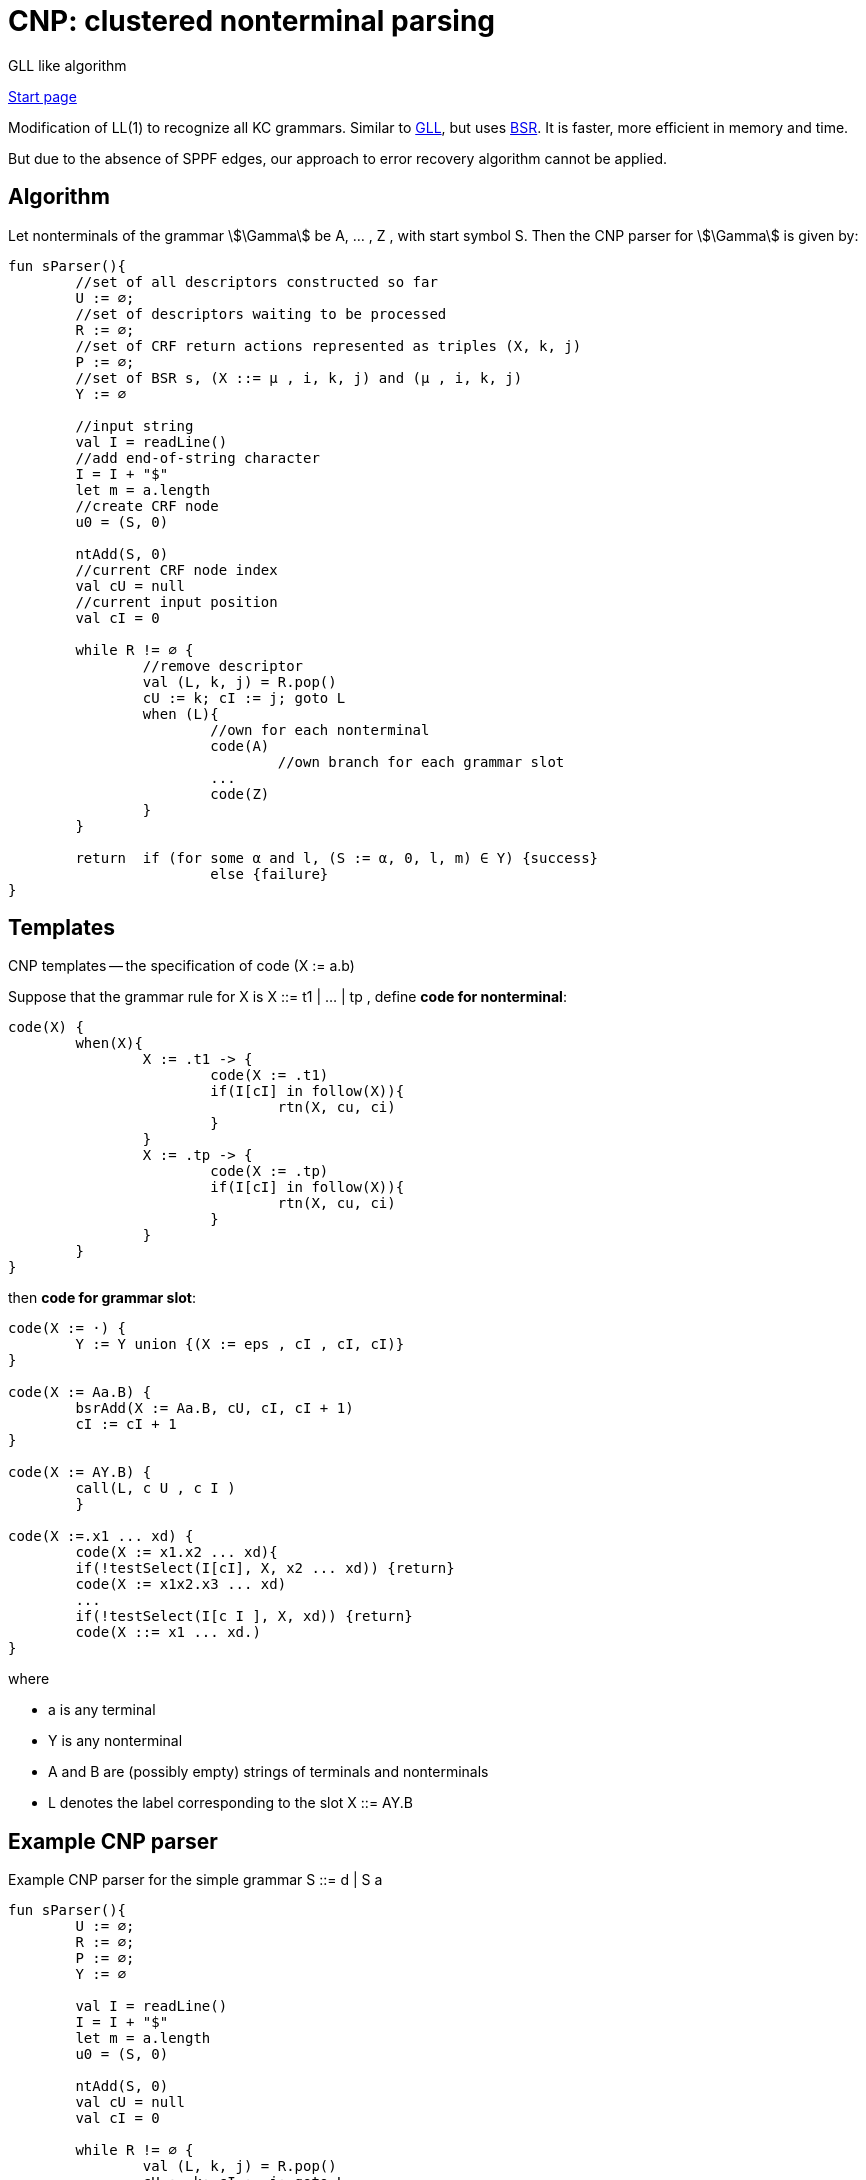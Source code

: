 :stem: asciimath

= CNP: clustered nonterminal parsing
GLL like algorithm

https://bachisheo.github.io/Parsers-Overview[Start page]


Modification of LL(1) to recognize all KC grammars. Similar to https://bachisheo.github.io/Parsers-Overview/gll[GLL], but uses https://bachisheo.github.io/Parsers-Overview/trees/#_3_bsr_set_binary_subtree_representations_set_sjb19[BSR]. It is faster, more efficient in memory and time.

But due to the absence of SPPF edges, our approach to error recovery algorithm cannot be applied.

== Algorithm 

Let nonterminals of the grammar stem:[\Gamma] be A, ... , Z , with start symbol S. Then the CNP parser for stem:[\Gamma] is given by:

// stem:[Y := γ · xβ] -- current grammar position 

// stem:[k] -- current input position 

// h -- current return index (for nested calls)


// ```kotlin 
// // we can describe right part of ruse as regular expression
// // pseudo code  x * y, * -- means position in rule

// val rules: Map<Nonterminal, Set<Regexp>>
// val input: ArrayList<Any>			//input string 
// data class Descriptor(slot: Slot, l, j)
// val handledDescriptors: Set<Descriptor>
// val queue: Queue<Descriptor>

// while (queue.isNotEmpty()){
// 	handle(queue.top)
// }

// fun handle(desc: Descriptor){
// 	//return position
// 	var cu = desc.l 
// 	var Y = desc.slot

// 	fun handleTerminal(x: Terminal){
// 		//let Y := y*xb
// 		Y = yx * B
// 		k++
// 	}

// 	/**
// 	Continue parsing all allowed rules
// 	 */
// 	fun handleNonterminal(X: Nonterminal){
// 		//let Y := y*Xb
// 		h = yX * B 
// 		stored_k = k
// 		//equivalent link (Y := yX*b, cu) <-- (X, k)
// 		//pair (X, k) -- like a child
// 		stored[X][k] = Pair(Y := yX*b, cu) 
// 		for(m : rules[X]){
// 			//about lookahead set see below
// 			if(input[k] in lookaheadSet[X][m]){
// 				createDescriptor(X := *m, k, k)

// 			}
// 		}
// 	}

// 	/**
// 	Go back to all Nonterminal calls (to all parents in `stored`)
// 	*/
// 	fun handleEnd(){
// 		// let Y := y*
// 		//we have successfully matched γ 
// 		//to the input substring a[cu]...a[k−1]
// 		for ((Z:= tY*n, l) in stored[Y, cu]){
// 			createDescriptor(Z := tY*n, l, k)
// 		}
// 	}

// 	when(Y){
// 		Y := y* -> handleEnd()
// 		Y := y*xb -> handleTerminal(x)
// 		Y := y*Xb -> handleNonterminal(X)
// 	}
// }
// ```

//image::cnp/2024-01-12-17-05-35.png[]

``` kotlin
fun sParser(){
	//set of all descriptors constructed so far	
	U := ∅; 
	//set of descriptors waiting to be processed
	R := ∅; 
	//set of CRF return actions represented as triples (X, k, j)
	P := ∅;
	//set of BSR s, (X ::= μ , i, k, j) and (μ , i, k, j) 
	Y := ∅

	//input string
	val I = readLine()		
	//add end-of-string character
	I = I + "$"
	let m = a.length
	//create CRF node
	u0 = (S, 0) 

	ntAdd(S, 0)
	//current CRF node index
	val cU = null
	//current input position
	val cI = 0
	
	while R != ∅ {
		//remove descriptor
		val (L, k, j) = R.pop()
		cU := k; cI := j; goto L
		when (L){
			//own for each nonterminal
			code(A)
				//own branch for each grammar slot
			...
			code(Z)
		}
	}

	return 	if (for some α and l, (S := α, 0, l, m) ∈ Y) {success}
			else {failure}
}
```

== Templates 
CNP templates -- the specification of code (X := a.b)

Suppose that the grammar rule for X is X ::= t1 | ... | tp , define *code for nonterminal*:

```kotlin
code(X) { 
	when(X){
		X := .t1 -> {
			code(X := .t1)
			if(I[cI] in follow(X)){
				rtn(X, cu, ci)
			}
		}
		X := .tp -> {
			code(X := .tp)
			if(I[cI] in follow(X)){
				rtn(X, cu, ci)
			}
		}
	}
}
```

then *code for grammar slot*:

```kotlin 
code(X := ·) {
	Y := Y union {(X := eps , cI , cI, cI)}
} 

code(X := Aa.B) {
	bsrAdd(X := Aa.B, cU, cI, cI + 1)
	cI := cI + 1
}

code(X := AY.B) {
	call(L, c U , c I )
	}

code(X :=.x1 ... xd) {
	code(X := x1.x2 ... xd){
	if(!testSelect(I[cI], X, x2 ... xd)) {return}
	code(X := x1x2.x3 ... xd)
	...
	if(!testSelect(I[c I ], X, xd)) {return}
	code(X ::= x1 ... xd.)
}
```

where 

* a is any terminal 
* Y is any nonterminal
* A and B are (possibly empty) strings of terminals and nonterminals
*  L denotes the label corresponding to the slot X ::= AY.B

== Example CNP parser
Example CNP parser for the simple grammar S ::= d | S a 

``` kotlin
fun sParser(){
	U := ∅; 
	R := ∅; 
	P := ∅;
	Y := ∅

	val I = readLine()		
	I = I + "$"
	let m = a.length
	u0 = (S, 0) 

	ntAdd(S, 0)
	val cU = null
	val cI = 0
	
	while R != ∅ {
		val (L, k, j) = R.pop()
		cU := k; cI := j; goto L
		when (L){
			//own branch for each grammar slot
			S := ·d -> {
				bsrAdd(S ::= d·, cU , cI , cI + 1)
				cI := cI + 1
				if(I[cI] ∈ follow(S)){ 
					rtn(S, cU , cI) 
				}
			}

			S := ·Sa -> {
				call(S := S·a, cU, cI) 
			}

			S := S·a -> {
				if(testSelect(I[cI], S, a)) {
					bsrAdd(S := Sa·, cU , cI , cI + 1)
					cI := cI + 1
					if(I[cI] ∈ follow(S)) { 
						rtn(S, cU , cI )
						}
				}
			}
		}
	}

	return 	if (for some α and l, (S := α, 0, l, m) ∈ Y) {success}
			else {failure}
}
```

Functions `ntAdd` and `testSelect` have to be constructed for a given grammar :stem[\Gamma] by the parser generator. testSelect makes use of the standard `first` and `follow` sets, which must also be constructed by the parser generator. The other functions are grammar independent.

== Grammar depended functions
* ntAdd -- add all rules, available from current position in string and nonterminal

```kotlin 
ntAdd(X, j) {
	for all(grammar rules X ::= τ ) {
		if(testSelect(I[j], X, τ )) {
			dscAdd(X ::= ·τ, j, j) 
		} 
	}
}
```

* testSelect

```kotlin
testSelect(b, X, α) {
	return b in first(α) or (eps in first(α) and b in follow(X))
}
```

== helper functions 

* dscAdd -- add a descriptor, if it has not already been added

```kotlin
dscAdd(L, k, i) {
	if (L, k, i) not in U {
		U.add(L, k, i) 
		R.add(L, k, i) 
	}
}
```

* rtn 

```kotlin
rtn(X, k, j) {
	if ((X, k, j) not in P) {
		P.add(X, k, j)
		for (val (L, i) in CFR.getChildren(X, k)){
			dscAdd(L, i, j); 
			bsrAdd(L, i, k, j) 
		}
	} 
}
```

* call

```
call(L, i, j) {
	val (Y := α X · β) = L
	val u = CFR.getOrCreate((L, i))

	if((X, j) not in CFR){
		val v = CFR.create(X, j)
		addEdge(v, u)
		ntAdd(X, j)
	}
	else { 
		val v = CRF[X, j]
		if(!edgeExists(v, u)){
			addEdge(v, u)
		}
		for ((X, j, h) in P) {
			dscAdd(L, i, h); 
			bsrAdd(L, i, j, h) 
		} 
	} 
} 
```

 Why why they use lookahed in LL? Compare this variant and without lookahead.

[bibliography]
== References

* [[[sjb19]]] Elizabeth Scott, Adrian Johnstone, L. Thomas van Binsbergen,
https://www.sciencedirect.com/science/article/pii/S0167642318302302[Derivation representation using binary subtree sets], Science of Computer Programming, Volume 175,
2019, Pages 63-84